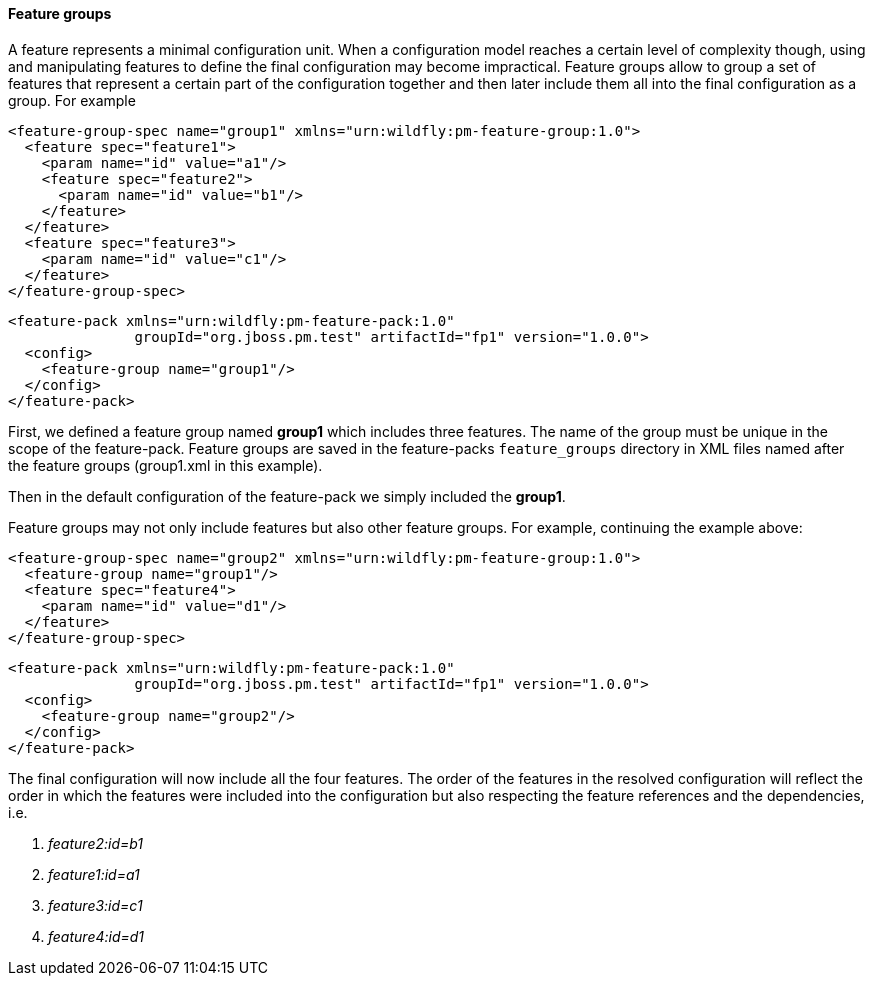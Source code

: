 #### Feature groups

A feature represents a minimal configuration unit. When a configuration model reaches a certain level of complexity though, using and manipulating features to define the final configuration may become impractical.
Feature groups allow to group a set of features that represent a certain part of the configuration together and then later include them all into the final configuration as a group. For example

[options="nowrap"]
 <feature-group-spec name="group1" xmlns="urn:wildfly:pm-feature-group:1.0">
   <feature spec="feature1">
     <param name="id" value="a1"/>
     <feature spec="feature2">
       <param name="id" value="b1"/>
     </feature>
   </feature>
   <feature spec="feature3">
     <param name="id" value="c1"/>
   </feature>
 </feature-group-spec>

[options="nowrap"]
 <feature-pack xmlns="urn:wildfly:pm-feature-pack:1.0"
                groupId="org.jboss.pm.test" artifactId="fp1" version="1.0.0">
   <config>
     <feature-group name="group1"/>
   </config>
 </feature-pack>

First, we defined a feature group named *group1* which includes three features. The name of the group must be unique in the scope of the feature-pack. Feature groups are saved in the feature-packs `feature_groups` directory in XML files named after the feature groups (group1.xml in this example).

Then in the default configuration of the feature-pack we simply included the *group1*.

Feature groups may not only include features but also other feature groups. For example, continuing the example above:

[options="nowrap"]
 <feature-group-spec name="group2" xmlns="urn:wildfly:pm-feature-group:1.0">
   <feature-group name="group1"/>
   <feature spec="feature4">
     <param name="id" value="d1"/>
   </feature>
 </feature-group-spec>

[options="nowrap"]
 <feature-pack xmlns="urn:wildfly:pm-feature-pack:1.0"
                groupId="org.jboss.pm.test" artifactId="fp1" version="1.0.0">
   <config>
     <feature-group name="group2"/>
   </config>
 </feature-pack>

The final configuration will now include all the four features. The order of the features in the resolved configuration will reflect the order in which the features were included into the configuration but also respecting the feature references and the dependencies, i.e.

. _feature2:id=b1_

. _feature1:id=a1_

. _feature3:id=c1_

. _feature4:id=d1_

